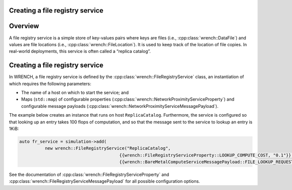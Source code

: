 .. _guide-101-fileregistry:

Creating a file registry service
================================

.. _guide-fileregistry-overview:

Overview
========

A file registry service is a simple store of key-values pairs where keys
are files (i.e., :cpp:class:`wrench::DataFile`) and values are file locations
(i.e., :cpp:class:`wrench::FileLocation`). It is used to keep track of the
location of file copies. In real-world deployments, this service is
often called a “replica catalog”.

.. _guide-fileregistry-creating:

Creating a file registry service
================================

In WRENCH, a file registry service is defined by the
:cpp:class:`wrench::FileRegistryService` class, an instantiation of which
requires the following parameters:

-  The name of a host on which to start the service; and
-  Maps (``std::map``) of configurable properties
   (:cpp:class:`wrench::NetworkProximityServiceProperty`) and configurable
   message payloads (:cpp:class:`wrench::NetworkProximityServiceMessagePayload`).

The example below creates an instance that runs on host
``ReplicaCatalog``. Furthermore, the service is configured so that
looking up an entry takes 100 flops of computation, and so that the
message sent to the service to lookup an entry is 1KiB:

.. code:: cpp

   auto fr_service = simulation->add(
             new wrench::FileRegistryService("ReplicaCatalog",
                                          {{wrench::FileRegistryServiceProperty::LOOKUP_COMPUTE_COST, "0.1"}},
                                          {{wrench::BareMetalComputeServiceMessagePayload::FILE_LOOKUP_REQUEST_MESSAGE_PAYLOAD, 1024}});

See the documentation of :cpp:class:`wrench::FileRegistryServiceProperty` and
:cpp:class:`wrench::FileRegistryServiceMessagePayload` for all possible
configuration options.
